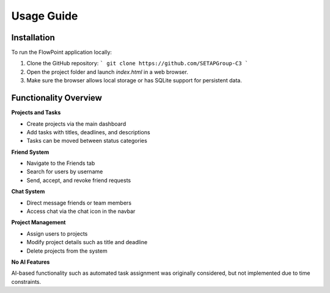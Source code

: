 
Usage Guide
===========

Installation
------------

To run the FlowPoint application locally:

1. Clone the GitHub repository:
   ```
   git clone https://github.com/SETAPGroup-C3
   ```

2. Open the project folder and launch `index.html` in a web browser.

3. Make sure the browser allows local storage or has SQLite support for persistent data.

Functionality Overview
----------------------

**Projects and Tasks**

- Create projects via the main dashboard
- Add tasks with titles, deadlines, and descriptions
- Tasks can be moved between status categories

**Friend System**

- Navigate to the Friends tab
- Search for users by username
- Send, accept, and revoke friend requests

**Chat System**

- Direct message friends or team members
- Access chat via the chat icon in the navbar

**Project Management**

- Assign users to projects
- Modify project details such as title and deadline
- Delete projects from the system

**No AI Features**

AI-based functionality such as automated task assignment was originally considered, but not implemented due to time constraints.

